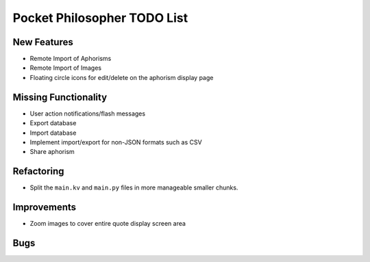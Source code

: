 Pocket Philosopher TODO List
============================

New Features
------------
-  Remote Import of Aphorisms
-  Remote Import of Images
-  Floating circle icons for edit/delete on the aphorism display page

Missing Functionality
---------------------
-  User action notifications/flash messages
-  Export database
-  Import database
-  Implement import/export for non-JSON formats such as CSV
-  Share aphorism

Refactoring
-----------
-  Split the ``main.kv`` and ``main.py`` files in more manageable smaller chunks.

Improvements
------------
-  Zoom images to cover entire quote display screen area

Bugs
----
